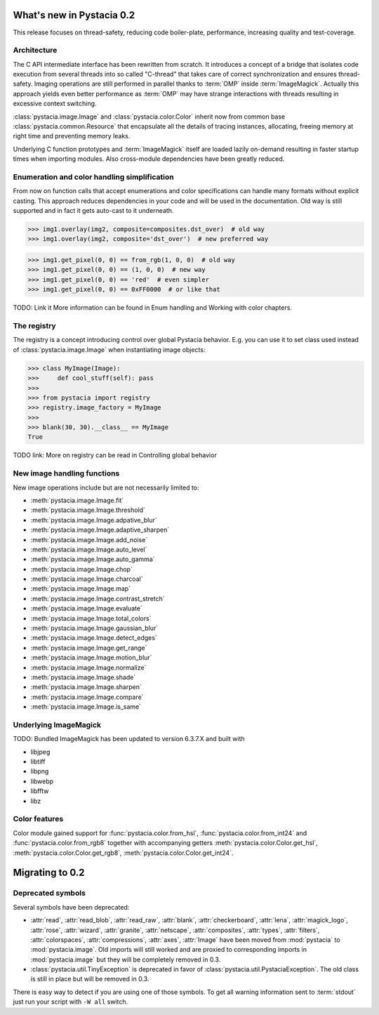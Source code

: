 What's new in Pystacia 0.2
==========================

This release focuses on thread-safety, reducing code boiler-plate, performance,
increasing quality and test-coverage.

Architecture
------------

The C API intermediate interface has been rewritten from scratch. It introduces
a concept of a bridge that isolates code execution from several threads into so
called "C-thread" that takes care of correct synchronization and ensures
thread-safety. Imaging operations are still performed in parallel thanks to
:term:`OMP` inside :term:`ImageMagick`. Actually this approach yields even
better performance as :term:`OMP` may have strange interactions with threads
resulting in excessive context switching.

:class:`pystacia.image.Image` and :class:`pystacia.color.Color` inherit now
from common base :class:`pystacia.common.Resource` that encapsulate all the
details of tracing instances, allocating, freeing memory at right time and
preventing memory leaks.

Underlying C function prototypes and :term:`ImageMagick` itself are loaded
lazily on-demand resulting in faster
startup times when importing modules. Also cross-module dependencies have been
greatly reduced.

Enumeration and color handling simplification
---------------------------------------------

From now on function calls that accept enumerations and color specifications
can handle many formats without explicit casting. This approach reduces
dependencies in your code and will be used in the documentation. Old way is
still supported and in fact it gets auto-cast to it underneath.

>>> img1.overlay(img2, composite=composites.dst_over)  # old way
>>> img1.overlay(img2, composite='dst_over')  # new preferred way

>>> img1.get_pixel(0, 0) == from_rgb(1, 0, 0)  # old way
>>> img1.get_pixel(0, 0) == (1, 0, 0)  # new way
>>> img1.get_pixel(0, 0) == 'red'  # even simpler
>>> img1.get_pixel(0, 0) == 0xFF0000  # or like that

TODO: Link it
More information can be found in Enum handling and Working with color chapters.

The registry
------------

The registry is a concept introducing control over global Pystacia behavior.
E.g. you can use it to set class used instead of :class:`pystacia.image.Image`
when instantiating image objects:

>>> class MyImage(Image):
>>>     def cool_stuff(self): pass
>>>
>>> from pystacia import registry
>>> registry.image_factory = MyImage
>>>
>>> blank(30, 30).__class__ == MyImage
True

TODO link:
More on registry can be read in Controlling global behavior

New image handling functions
----------------------------

New image operations include but are not necessarily limited to:

- :meth:`pystacia.image.Image.fit`
- :meth:`pystacia.image.Image.threshold`
- :meth:`pystacia.image.Image.adpative_blur`
- :meth:`pystacia.image.Image.adaptive_sharpen`
- :meth:`pystacia.image.Image.add_noise`
- :meth:`pystacia.image.Image.auto_level`
- :meth:`pystacia.image.Image.auto_gamma`
- :meth:`pystacia.image.Image.chop`
- :meth:`pystacia.image.Image.charcoal`
- :meth:`pystacia.image.Image.map`
- :meth:`pystacia.image.Image.contrast_stretch`
- :meth:`pystacia.image.Image.evaluate`
- :meth:`pystacia.image.Image.total_colors`
- :meth:`pystacia.image.Image.gaussian_blur`
- :meth:`pystacia.image.Image.detect_edges`
- :meth:`pystacia.image.Image.get_range`
- :meth:`pystacia.image.Image.motion_blur`
- :meth:`pystacia.image.Image.normalize`
- :meth:`pystacia.image.Image.shade`
- :meth:`pystacia.image.Image.sharpen`
- :meth:`pystacia.image.Image.compare`
- :meth:`pystacia.image.Image.is_same`

Underlying ImageMagick
----------------------

TODO:
Bundled ImageMagick has been updated to version 6.3.7.X and built with

- libjpeg
- libtiff
- libpng
- libwebp
- libfftw
- libz

Color features
--------------

Color module gained support for :func:`pystacia.color.from_hsl`,
:func:`pystacia.color.from_int24` and :func:`pystacia.color.from_rgb8` together
with accompanying getters :meth:`pystacia.color.Color.get_hsl`,
:meth:`pystacia.color.Color.get_rgb8`, :meth:`pystacia.color.Color.get_int24`.

Migrating to 0.2
================

Deprecated symbols
------------------

Several symbols have been deprecated:

- :attr:`read`, :attr:`read_blob`, :attr:`read_raw`, :attr:`blank`,
  :attr:`checkerboard`, :attr:`lena`, :attr:`magick_logo`, :attr:`rose`,
  :attr:`wizard`, :attr:`granite`, :attr:`netscape`, :attr:`composites`,
  :attr:`types`, :attr:`filters`, :attr:`colorspaces`, :attr:`compressions`,
  :attr:`axes`, :attr:`Image` have been moved from :mod:`pystacia` to
  :mod:`pystacia.image`. Old imports will still worked and are proxied to
  corresponding imports in :mod:`pystacia.image` but they will be completely
  removed in 0.3.
- :class:`pystacia.util.TinyException` is deprecated in favor of
  :class:`pystacia.util.PystaciaException`. The old class is still in place
  but will be removed in 0.3.
  
There is easy way to detect if you are using one of those symbols. To get all
warning information sent to :term:`stdout` just run your script with ``-W all``
switch.
